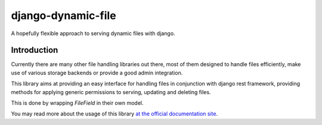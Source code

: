 ==========================
django-dynamic-file
==========================

.. image:: https://coveralls.io/repos/github/Hafnernuss/django-dynamic-file/badge.svg?branch=master
    :target: https://coveralls.io/github/Hafnernuss/django-dynamic-file?branch=master



A hopefully flexible approach to serving dynamic files with django.


Introduction
=============
Currently there are many other file handling libraries out there, most of them designed
to handle files efficiently, make use of various storage backends or provide a good admin integration.

This library aims at providing an easy interface for handling files in conjunction with django rest framework, providing
methods for applying generic permissions to serving, updating and deleting files.

This is done by wrapping `FileField` in their own model.

You may read more about the usage of this library `at the official documentation site`_.



.. _at the official documentation site: https://django-dynamic-file.readthedocs.io/en/latest/
